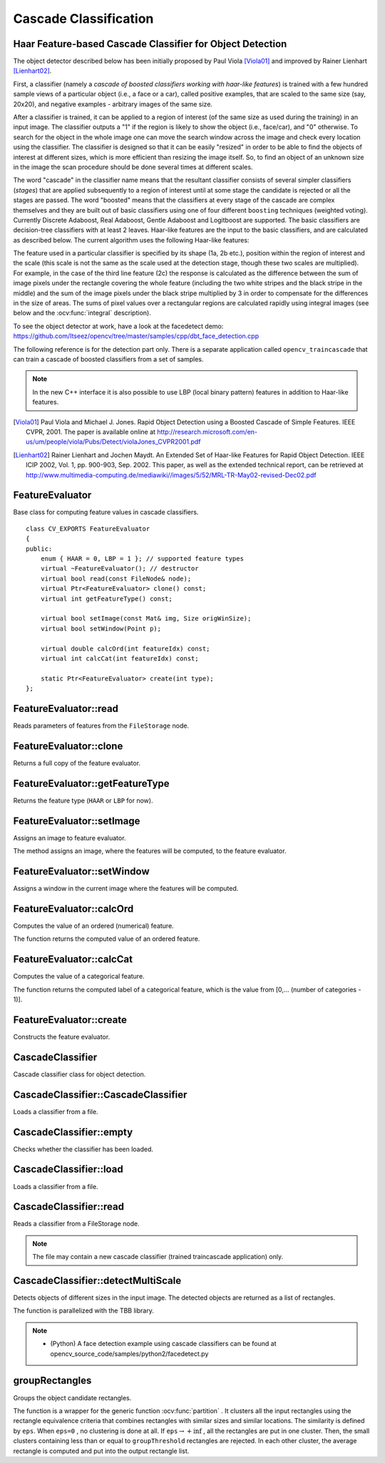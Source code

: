Cascade Classification
======================

.. highlight:: cpp

Haar Feature-based Cascade Classifier for Object Detection
----------------------------------------------------------

The object detector described below has been initially proposed by Paul Viola [Viola01]_ and improved by Rainer Lienhart [Lienhart02]_.

First, a classifier (namely a *cascade of boosted classifiers working with haar-like features*) is trained with a few hundred sample views of a particular object (i.e., a face or a car), called positive examples, that are scaled to the same size (say, 20x20), and negative examples - arbitrary images of the same size.

After a classifier is trained, it can be applied to a region of interest (of the same size as used during the training) in an input image. The classifier outputs a "1" if the region is likely to show the object (i.e., face/car), and "0" otherwise. To search for the object in the whole image one can move the search window across the image and check every location using the classifier. The classifier is designed so that it can be easily "resized" in order to be able to find the objects of interest at different sizes, which is more efficient than resizing the image itself. So, to find an object of an unknown size in the image the scan procedure should be done several times at different scales.

The word "cascade" in the classifier name means that the resultant classifier consists of several simpler classifiers (*stages*) that are applied subsequently to a region of interest until at some stage the candidate is rejected or all the stages are passed. The word "boosted" means that the classifiers at every stage of the cascade are complex themselves and they are built out of basic classifiers using one of four different ``boosting`` techniques (weighted voting). Currently Discrete Adaboost, Real Adaboost, Gentle Adaboost and Logitboost are supported. The basic classifiers are decision-tree classifiers with at least 2 leaves. Haar-like features are the input to the basic classifiers, and are calculated as described below. The current algorithm uses the following Haar-like features:


.. image:: pics/haarfeatures.png


The feature used in a particular classifier is specified by its shape (1a, 2b etc.), position within the region of interest and the scale (this scale is not the same as the scale used at the detection stage, though these two scales are multiplied). For example, in the case of the third line feature (2c) the response is calculated as the difference between the sum of image pixels under the rectangle covering the whole feature (including the two white stripes and the black stripe in the middle) and the sum of the image pixels under the black stripe multiplied by 3 in order to compensate for the differences in the size of areas. The sums of pixel values over a rectangular regions are calculated rapidly using integral images (see below and the :ocv:func:`integral` description).

To see the object detector at work, have a look at the facedetect demo:
https://github.com/Itseez/opencv/tree/master/samples/cpp/dbt_face_detection.cpp

The following reference is for the detection part only. There is a separate application called  ``opencv_traincascade`` that can train a cascade of boosted classifiers from a set of samples.

.. note:: In the new C++ interface it is also possible to use LBP (local binary pattern) features in addition to Haar-like features.

.. [Viola01] Paul Viola and Michael J. Jones. Rapid Object Detection using a Boosted Cascade of Simple Features. IEEE CVPR, 2001. The paper is available online at http://research.microsoft.com/en-us/um/people/viola/Pubs/Detect/violaJones_CVPR2001.pdf

.. [Lienhart02] Rainer Lienhart and Jochen Maydt. An Extended Set of Haar-like Features for Rapid Object Detection. IEEE ICIP 2002, Vol. 1, pp. 900-903, Sep. 2002. This paper, as well as the extended technical report, can be retrieved at http://www.multimedia-computing.de/mediawiki//images/5/52/MRL-TR-May02-revised-Dec02.pdf


FeatureEvaluator
----------------
.. ocv:class:: FeatureEvaluator

Base class for computing feature values in cascade classifiers. ::

    class CV_EXPORTS FeatureEvaluator
    {
    public:
        enum { HAAR = 0, LBP = 1 }; // supported feature types
        virtual ~FeatureEvaluator(); // destructor
        virtual bool read(const FileNode& node);
        virtual Ptr<FeatureEvaluator> clone() const;
        virtual int getFeatureType() const;

        virtual bool setImage(const Mat& img, Size origWinSize);
        virtual bool setWindow(Point p);

        virtual double calcOrd(int featureIdx) const;
        virtual int calcCat(int featureIdx) const;

        static Ptr<FeatureEvaluator> create(int type);
    };


FeatureEvaluator::read
--------------------------
Reads parameters of features from the ``FileStorage`` node.

.. ocv:function:: bool FeatureEvaluator::read(const FileNode& node)

    :param node: File node from which the feature parameters are read.



FeatureEvaluator::clone
---------------------------
Returns a full copy of the feature evaluator.

.. ocv:function:: Ptr<FeatureEvaluator> FeatureEvaluator::clone() const



FeatureEvaluator::getFeatureType
------------------------------------
Returns the feature type (``HAAR`` or ``LBP`` for now).

.. ocv:function:: int FeatureEvaluator::getFeatureType() const


FeatureEvaluator::setImage
------------------------------
Assigns an image to feature evaluator.

.. ocv:function:: bool FeatureEvaluator::setImage(InputArray img, Size origWinSize, Size sumSize)

    :param img: Matrix of the type ``CV_8UC1`` containing an image where the features are computed.

    :param origWinSize: Size of training images.
    
    :param sumSize: The requested size of integral images (so if the integral image is smaller, it resides in the top-left corner of the larger image of requested size). Because the features are represented using offsets from the image origin, using the same sumSize for all scales helps to avoid constant readjustments of the features to different scales.

The method assigns an image, where the features will be computed, to the feature evaluator.



FeatureEvaluator::setWindow
-------------------------------
Assigns a window in the current image where the features will be computed.

.. ocv:function:: bool FeatureEvaluator::setWindow(Point p)

    :param p: Upper left point of the window where the features are computed. Size of the window is equal to the size of training images.

FeatureEvaluator::calcOrd
-----------------------------
Computes the value of an ordered (numerical) feature.

.. ocv:function:: double FeatureEvaluator::calcOrd(int featureIdx) const

    :param featureIdx: Index of the feature whose value is computed.

The function returns the computed value of an ordered feature.



FeatureEvaluator::calcCat
-----------------------------
Computes the value of a categorical feature.

.. ocv:function:: int FeatureEvaluator::calcCat(int featureIdx) const

    :param featureIdx: Index of the feature whose value is computed.

The function returns the computed label of a categorical feature, which is the value from [0,... (number of categories - 1)].


FeatureEvaluator::create
----------------------------
Constructs the feature evaluator.

.. ocv:function:: Ptr<FeatureEvaluator> FeatureEvaluator::create(int type)

    :param type: Type of features evaluated by cascade (``HAAR`` or ``LBP`` for now).


CascadeClassifier
-----------------
.. ocv:class:: CascadeClassifier

Cascade classifier class for object detection.

CascadeClassifier::CascadeClassifier
----------------------------------------
Loads a classifier from a file.

.. ocv:function:: CascadeClassifier::CascadeClassifier(const String& filename)

.. ocv:pyfunction:: cv2.CascadeClassifier([filename]) -> <CascadeClassifier object>

    :param filename: Name of the file from which the classifier is loaded.



CascadeClassifier::empty
----------------------------
Checks whether the classifier has been loaded.

.. ocv:function:: bool CascadeClassifier::empty() const


.. ocv:pyfunction:: cv2.CascadeClassifier.empty() -> retval

CascadeClassifier::load
---------------------------
Loads a classifier from a file.

.. ocv:function:: bool CascadeClassifier::load(const String& filename)

.. ocv:pyfunction:: cv2.CascadeClassifier.load(filename) -> retval

    :param filename: Name of the file from which the classifier is loaded. The file may contain an old HAAR classifier trained by the haartraining application or a new cascade classifier trained by the traincascade application.



CascadeClassifier::read
---------------------------
Reads a classifier from a FileStorage node.

.. ocv:function:: bool CascadeClassifier::read(const FileNode& node)

.. note:: The file may contain a new cascade classifier (trained traincascade application) only.


CascadeClassifier::detectMultiScale
---------------------------------------
Detects objects of different sizes in the input image. The detected objects are returned as a list of rectangles.

.. ocv:function:: void CascadeClassifier::detectMultiScale( InputArray image, vector<Rect>& objects, double scaleFactor=1.1, int minNeighbors=3, int flags=0, Size minSize=Size(), Size maxSize=Size())
.. ocv:function:: void CascadeClassifier::detectMultiScale( InputArray image, vector<Rect>& objects, vector<int>& numDetections, double scaleFactor=1.1, int minNeighbors=3, int flags=0, Size minSize=Size(), Size maxSize=Size())

.. ocv:pyfunction:: cv2.CascadeClassifier.detectMultiScale(image[, scaleFactor[, minNeighbors[, flags[, minSize[, maxSize]]]]]) -> objects
.. ocv:pyfunction:: cv2.CascadeClassifier.detectMultiScale(image[, scaleFactor[, minNeighbors[, flags[, minSize[, maxSize[, outputRejectLevels]]]]]]) -> objects, rejectLevels, levelWeights

.. ocv:cfunction:: CvSeq* cvHaarDetectObjects( const CvArr* image, CvHaarClassifierCascade* cascade, CvMemStorage* storage, double scale_factor=1.1, int min_neighbors=3, int flags=0, CvSize min_size=cvSize(0,0), CvSize max_size=cvSize(0,0) )

    :param cascade: Haar classifier cascade (OpenCV 1.x API only). It can be loaded from XML or YAML file using :ocv:cfunc:`Load`. When the cascade is not needed anymore, release it using ``cvReleaseHaarClassifierCascade(&cascade)``.

    :param image: Matrix of the type   ``CV_8U``  containing an image where objects are detected.

    :param objects: Vector of rectangles where each rectangle contains the detected object, the rectangles may be partially outside the original image.

    :param numDetections: Vector of detection numbers for the corresponding objects. An object's number of detections is the number of neighboring positively classified rectangles that were joined together to form the object.

    :param scaleFactor: Parameter specifying how much the image size is reduced at each image scale.

    :param minNeighbors: Parameter specifying how many neighbors each candidate rectangle should have to retain it.

    :param flags: Parameter with the same meaning for an old cascade as in the function ``cvHaarDetectObjects``. It is not used for a new cascade.

    :param minSize: Minimum possible object size. Objects smaller than that are ignored.

    :param maxSize: Maximum possible object size. Objects larger than that are ignored.

The function is parallelized with the TBB library.

.. note::

   * (Python) A face detection example using cascade classifiers can be found at opencv_source_code/samples/python2/facedetect.py


groupRectangles
-------------------
Groups the object candidate rectangles.

.. ocv:function:: void groupRectangles(vector<Rect>& rectList, int groupThreshold, double eps=0.2)
.. ocv:function:: void groupRectangles(vector<Rect>& rectList, vector<int>& weights, int groupThreshold, double eps=0.2)

.. ocv:pyfunction:: cv2.groupRectangles(rectList, groupThreshold[, eps]) -> rectList, weights


    :param rectList: Input/output vector of rectangles. Output vector includes retained and grouped rectangles. (The Python list is not modified in place.)

    :param groupThreshold: Minimum possible number of rectangles minus 1. The threshold is used in a group of rectangles to retain it.

    :param eps: Relative difference between sides of the rectangles to merge them into a group.

The function is a wrapper for the generic function
:ocv:func:`partition` . It clusters all the input rectangles using the rectangle equivalence criteria that combines rectangles with similar sizes and similar locations. The similarity is defined by ``eps``. When ``eps=0`` , no clustering is done at all. If
:math:`\texttt{eps}\rightarrow +\inf` , all the rectangles are put in one cluster. Then, the small clusters containing less than or equal to ``groupThreshold`` rectangles are rejected. In each other cluster, the average rectangle is computed and put into the output rectangle list.
